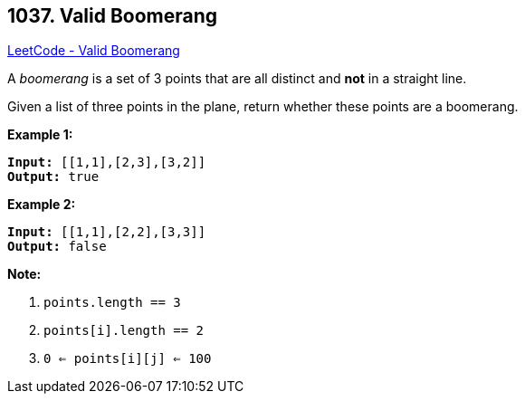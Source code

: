 == 1037. Valid Boomerang

https://leetcode.com/problems/valid-boomerang/[LeetCode - Valid Boomerang]

A _boomerang_ is a set of 3 points that are all distinct and *not* in a straight line.

Given a list of three points in the plane, return whether these points are a boomerang.

 

*Example 1:*

[subs="verbatim,quotes,macros"]
----
*Input:* [[1,1],[2,3],[3,2]]
*Output:* true
----


*Example 2:*

[subs="verbatim,quotes,macros"]
----
*Input:* [[1,1],[2,2],[3,3]]
*Output:* false
----


 

*Note:*


. `points.length == 3`
. `points[i].length == 2`
. `0 <= points[i][j] <= 100`



 

